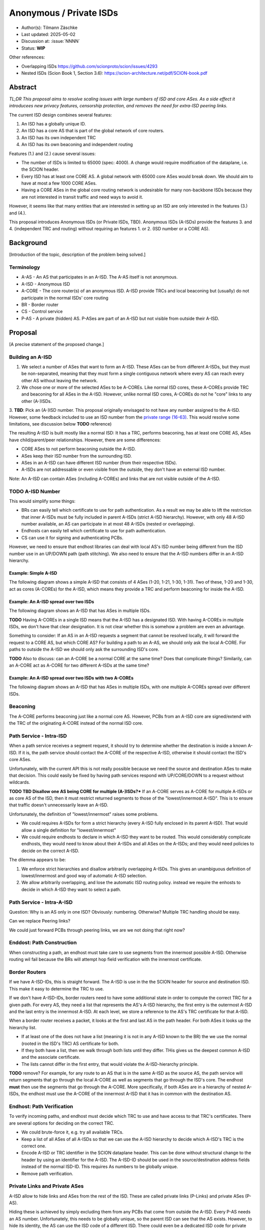 ************************
Anonymous / Private ISDs
************************

- Author(s): Tilmann Zäschke
- Last updated: 2025-05-02
- Discussion at: :issue:`NNNN`
- Status: **WIP**

Other references:

- Overlapping ISDs https://github.com/scionproto/scion/issues/4293
- Nested ISDs (Scion Book 1, Section 3.6): https://scion-architecture.net/pdf/SCION-book.pdf



Abstract
========
*TL;DR This proposal aims to resolve scaling issues with large numbers
of ISD and core ASes. As a side effect it introducees new privacy
features, censorship protection, and removes the need for
extra-ISD peering links.*

The current ISD design combines several features:

1. An ISD has a globally unique ID.
2. An ISD has a core AS that is part of the global network of core routers.
3. An ISD has its own independent TRC
4. An ISD has its own beaconing and independent routing

Features (1.) and (2.) cause several issues:

* The number of ISDs is limited to 65000 (spec: 4000). A change would require
  modification of the dataplane, i.e. the SCION header.
* Every ISD has at least one CORE AS. A global network with 65000 core ASes
  would break down. We should aim to have at most a few 1000 CORE ASes.
* Having a CORE ASes in the global core routing network is undesirable for
  many non-backbone ISDs because they are not interested in transit traffic
  and need ways to avoid it.

However, it seems like that many entities that are interested in setting up an ISD
are only interested in the features (3.) and (4.).

This proposal introduces Anonymous ISDs (or Private ISDs, TBD). Anonymous ISDs (A-ISDs)
provide the features 3. and 4. (independent TRC and routing) without requiring an
features 1. or 2. (ISD number or a CORE AS).

Background
==========
[Introduction of the topic, description of the problem being solved.]

Terminology
-----------
- A-AS - An AS that participates in an A-ISD. The A-AS itself is not anonymous.
- A-ISD - Anonymous ISD
- A-CORE - The core router(s) of an anonymous ISD. A-ISD provide
  TRCs and local beaconing but (usually) do not participate in the
  normal ISDs' core routing
- BR - Border router
- CS - Control service
- P-AS - A private (hidden) AS. P-ASes are part of an A-ISD but not visible from outside
  their A-ISD.


Proposal
========
[A precise statement of the proposed change.]

Building an A-ISD
-----------------
1. We select a number of ASes that want to form an A-ISD.
   These ASes can be from different A-ISDs, but they must be
   non-separated, meaning that they must form a single contiguous network
   where every AS can reach every other AS without leaving the network.

2. We chose one or more of the selected ASes to be A-COREs.
   Like normal ISD cores, these A-COREs provide TRC and  beaconing for
   all ASes in the A-ISD. However, unlike normal ISD cores, A-COREs do not
   he "core" links to any other (A-)ISDs.

3. **TBD**: Pick an (A-)ISD number. This proposal originally envisaged to not have
any number assigned to the A-ISD. However, some feedback included to use
an ISD number from the `private range (16-63)
<https://github.com/scionproto/scion/wiki/ISD-and-AS-numbering>`_.
This would resolve some limitations, see discussion below **TODO** reference)


The resulting A-ISD is built mostly like a normal ISD: It has a TRC, performs
beaconing, has at least one CORE AS, ASes have child/parent/peer relationships.
However, there are some differences:

- CORE ASes to not perform beaconing outside the A-ISD.
- ASes keep their ISD number from the surrounding ISD.
- ASes in an A-ISD can have different ISD number (from their respective ISDs).
- A-ISDs are not addressable or even visible from the outside, they don't have
  an external ISD number.

Note: An A-ISD can contain ASes (including A-COREs) and links that are not
visible outside of the A-ISD.


**TODO** A-ISD Number
---------------------

This would simplify some things:

- BRs can easily tell which certificate to use for path authentication.
  As a result we may be able to lift the restriction that inner A-ISDs must
  be fully included in parent A-ISDs (strict A-ISD hierarchy).
  However, with only 48 A-ISD number available, an AS can participate in
  at most 48 A-ISDs (nested or overlapping).
- Endhosts can easily tell which certificate to use for path authentication.
- CS can use it for signing and authenticating PCBs.

However, we need to ensure that endhost libraries can deal with local AS's ISD number
being different from the ISD number use in an UP/DOWN path (path stitching).
We also need to ensure that the A-ISD numbers differ in an A-ISD hierarchy.

Example: Simple A-ISD
^^^^^^^^^^^^^^^^^^^^^

The following diagram shows a simple A-ISD that consists of 4 ASes (1-20, 1-21, 1-30, 1-31).
Two of these, 1-20 and 1-30, act as cores (A-COREs) for the A-ISD, which means they
provide a TRC and perform beaconing for inside the A-ISD.

.. image:: fig/anonymous_isd/1-single-A-ISD.png

Example: An A-ISD spread over two ISDs
^^^^^^^^^^^^^^^^^^^^^^^^^^^^^^^^^^^^^^

The following diagram shows an A-ISD that has ASes in multiple ISDs.

**TODO** Having A-COREs in a single ISD means that the A-ISD has a designated ISD.
With having A-COREs in multiple ISDs, we don't have that clear designation.
It is not clear whether this is somehow a problem are even an advantage.

Something to consider: If an AS in an A-ISD requests a segment that cannot be resolved locally,
it will forward the request to a CORE AS, but which CORE AS?
For building a path to an A-AS, we should only ask the local A-CORE. For paths to outside
the A-ISD we should only ask the surrounding ISD's core.

**TODO** Also to discuss: can an A-CORE be a normal CORE at the same time?
Does that complicate things?
Similarily, can an A-CORE act as A-CORE for two different A-ISDs at the same time?

.. image:: fig/anonymous_isd/2-2-ISD-1-A-CORE.png

Example: An A-ISD spread over two ISDs with two A-COREs
^^^^^^^^^^^^^^^^^^^^^^^^^^^^^^^^^^^^^^^^^^^^^^^^^^^^^^^

The following diagram shows an A-ISD that has ASes in multiple ISDs, with one
multiple A-COREs spread over different ISDs.

.. image:: fig/anonymous_isd/3-2-ISD-2-A-CORE.png

.. image:: fig/anonymous_isd/4-nested-A-ISD.png

.. image:: fig/anonymous_isd/5-hidden-AS-and-links.png

Beaconing
---------
The A-CORE performs beaconing just like a normal core AS.
However, PCBs from an A-ISD core are signed/extend with the TRC
of the originating A-CORE instead of the normal ISD core.

Path Service - Intra-ISD
------------------------
When a path service receives a segment request, it should try to determine
whether the destination is inside a known A-ISD. If it is, the path service
should contact the A-CORE of the respective A-ISD, otherwise it should contact
the ISD's core ASes.

Unfortunately, with the current API this is not really possible because we
need the source and destination ASes to make that decision.
This could easily be fixed by having path services respond with UP/CORE/DOWN
to a request without wildcards.

**TODO TBD Disallow one AS being CORE for multiple (A-)ISDs?***
If an A-CORE serves as A-CORE for multiple A-ISDs or as core AS of the ISD,
then it must restrict returned segments to those of the "lowest/innermost A-ISD".
This is to ensure that traffic doesn't unnecessarily leave an A-ISD.

Unfortunately, the definition of "lowest/innermost" raises some problems.

* We could requires A-ISDs for form a strict hierarchy (every A-ISD fully enclosed
  in its parent A-ISD). That would allow a single definition for "lowest/innermost"
* We could require endhosts to declare in which A-ISD they want to be routed.
  This would considerably complicate endhosts, they would need to know about
  their A-ISDs and all ASes on the A-ISDs; and they would need policies to decide
  on the correct A-ISD.

The dilemma appears to be:

1. We enforce strict hierarchies and disallow arbitrarily overlapping A-ISDs.
   This gives an unambiguous definition of lowest/innermost and good way of
   automatic A-ISD selection.
2. We allow arbitrarily overlapping, and lose the automatic ISD routing policy.
   instead we require the enhosts to decide in which A-ISD they want to select a
   path.

Path Service - Intra-A-ISD
--------------------------

Question: Why is an AS only in one ISD? Obviously: numbering. Otherwise?
Multiple TRC handling should be easy.

Can we replace Peering links?

We could just forward PCBs through peering links, we are we not doing that right now?


Enddost: Path Construction
--------------------------
When constructing a path, an endhost must take care to use segments
from the innermost possible A-ISD.
Otherwise routing wil fail because the BRs will attempt
hop field verification with the innermost certificate.


Border Routers
--------------
If we have A-ISD-IDs, this is straight forward. The A-ISD is use in the the
SCION header for source and destination ISD. This make it easy to determine the
TRC to use.

If we don't have A-ISD-IDs, border routers need to have some additional state in order to compute the
correct TRC for a given path. For every AS, they need a list that represents the AS's A-ISD
hierarchy, the first entry is the outermost A-ISD and the last entry is the innermost A-ISD.
At each level, we store a reference to the AS's TRC certificate for that A-ISD.

When a border router receives a packet, it looks at the first and last AS in the
path header. For both ASes it looks up the hierarchy list.

- If at least one of the does not have a list (meaning it is not in any A-ISD known to the BR)
  the we use the normal (rooted in the ISD's TRC) AS certificate for both.
- If they both have a list, then we walk through both lists until they differ.
  THis gives us the deepest common A-ISD and the associate certificate.
- The lists cannot differ in the first entry, that would violate the
  A-ISD-hierarchy principle.

**TODO** remove?
For example, for any route to an AS that is in the same A-ISD as the
source AS, the path service will return segments that go through the
local A-CORE as well as segments that go through the ISD's core.
The endhost **must** then use the segments that go through the A-CORE.
More specifically, if both ASes are in a hierarchy of nested A-ISDs,
the endhost must use the A-CORE of the innermost A-ISD that it has in
common with the destination AS.


Endhost: Path Verification
--------------------------
To verify incoming paths, and endhost must decide which TRC to use and
have access to that TRC's certificates.
There are several options for deciding on the correct TRC.

- We could brute-force it, e.g. try all available TRCs.
- Keep a list of all ASes of all A-ISDs so that we can use the A-ISD
  hierarchy to decide which A-ISD's TRC is the correct one.
- Encode A-ISD or TRC identifier in the SCION dataplane header.
  This can be done without structural change to the header
  by using an identifier for the A-ISD. The A-ISD-ID should be used
  in the source/destination address fields instead of the normal ISD-ID.
  This requires As numbers to be globally unique.
- Remove path verification.

Private Links and Private ASes
------------------------------
A-ISD allow to hide links and ASes from the rest of the ISD.
These are called private links (P-Links) and private ASes (P-AS).

Hiding these is achieved by simply excluding them from any PCBs that come from
outside the A-ISD.
Every P-AS needs an AS number. Unfortunately, this needs to be globally unique,
so the parent ISD can see that the AS exists. However, to hide its identity,
the AS can use the ISD code of a different ISD. There could even be a dedicated
ISD code for private ASed.

QUESTION: Can we have hidden A-COREs? Why would we need that?
Hidden A-COREs require ASes to have multiple parents.
Specifically, any non-hidden AS needs a non-hidden CORE that is visible from the outside.

Is it possible yto have multiple parents?
This relates to the question if an A-ISD must have at least one A-CORE in every
ISD. To avoid this we could simply require an ASes' CS to forward segment
queries selectively: destination outside A-ISD -> ask parent; otherwise
ask local A-CORE.
Again, this requires more complex segment queries where we provide
only the start AS and end AS and get as result UP+CORE+DOWN or even
actual paths. -> Only segments is probably better because
there are many more paths than segments -> I/O problem.

Rationale
=========
[A discussion of alternate approaches and the trade-offs, advantages, and disadvantages of the specified approach.]

Alternative: Use private ISD numbers (Jonghoon)
-----------------------------------------------
For internal communication, an A-ISD could use ISD numbers from the private range (not
globally unique).
- This requires AS numbers to be globally unique
- When receiving PCBs or on the BR, we could use this to identify the correct TRC / certificate


Advantages
^^^^^^^^^^

- A-ISDs do not need an identifier (saves space in the 16bit ISD number space)
- A-ISDs do not (usually) have a CORE-AS.

  - That improves scalability: people can have an (A)ISD without impacting scalability
  - A-ISDs do not need to worry about transit traffic.

- A-ISDs provide isolation + independency of TRC and routing
- A-ISDs can cross ISD boundaries as long as there is a physical link.
  They can probably replace current peering links.

- Privacy: An A-ISD can contain any number of ASes and link that are not visible
  outside the A-ISD (private ASes -> P-ASes).
- A-ISDs can be nested.

- An AS can join an A-ISD without having to worry about a 2nd AS identifier.
  The normal AS number of an AS remains valid and the only way to address the AS.

- A-ISDs can even be hidden from individual endhosts in ASes that participate
  in the A-ISD.
  Either the path server can choose not to give A-ISD segments to the endhost,
  or the anonymous path server itself could be hidden from some endhosts such
  that the endhost would contact a different path server that serves only
  non-A-ISD segments.
- Similar to hiding A-ISDs from specific endhosts in A-ASes, we can also hide
  the A-ISDs from child ASes of A-ASes.

- No change to endhost libraries required.

Disadvantages
^^^^^^^^^^^^^
- AISD have no ISD number. Any AS inside an A-ISD mus have a globally unique
  AS number from some ISD.
  However, if it is okay for the AS to not be globally addressable,
  it does not need to be connected to that ISD or even be visible to that
  ISD.
- Border routers need more state and compute. They need to know all ASes in
  all A-AISDs in which the local AS participates.
  They also need a more complex algorithm to determine which certificate/TRC
  to use.


Limitations
-----------

A-ISDs cannot arbitrarily overlap. Any given AS can participate only in
one A-ISD hierarchy.
The problem is that BRs need to be able to authenticate hop fields.
To do so, they need to determine which certificate to use.
They can determine the correct certificate by looking at the first + last
AS in a given path. The correct TRC is then the "innermost" A-ISD that
contains both ASes. If the ASes could both be in multiple A-ISD, then
the BR cannot uniquely determine the correct TRC.

Possible "solutions":

* Add a unique certificate ID to the SCION packet header. This would
  immediately solve the problem and also avoid the need for the BR to
  store AS->TRC mappings for all local A-ISDs.
* BRs should also check all A-COREs in the paths. If A-COREs are
  restricted to belong to only one A-ISD-hierarchy, then this would
  allow determining the correct certificate even if other ASes
  belong to multiple A-ISD hierarchies. Unfortunately this breaks
  if we allow segments without A-COREs, for example when optimizing
  path with shortcuts or on-path.
* Is it possible to have two or more TRCs in a certificate? I.e. can we
  create a certificate that can be verified with the normal A-ISD, or,
  if that is not available, with one or more A-ISDs?
  We could use this certificate to sign all segments, whether they are
  created in the ISD or in a local A-ISD.
* Ask BR to brute try out multiple certificates. This is expensive,
  but the number of possible certificate per AS should be small (every
  AS is likely to be in only a small number of ISD + A-ISDs).
* Allow BRs to forward unchecked traffic indide A-ISDs.


Compatibility
=============
[A discussion of breaking changes and how this change can be deployed.]

There are no conflicts with existing stuff.

Implementation
==============
[A description of the steps in the implementation, which components need to be changed and in which order.]

1. Improve CS to allow end-to-end segment requests. Stitching is not necessary,
   but the request should return UP+CORE+DOWN segments in one request.
2. The control service needs to be extended with A-CORE functionality:

   - Facility to register A-ASes and their links and to communicate
     this to other ASes in the local A-ISD
   - Segment request: When receiving a segment request, if begin/end AS are in
     the local A-ISD, return only A-ISD segments. If the end-AS is outside the A-ISD
     forward the request to the parent AS outside the A-ISD, (or return cached
     segments fro outside the A-ISD).
   - Optional: Add capability for an AS to have multiple parents, one per ISD.
     If a CS receives a segment request for outside the local A-ISD, it can decide
     for forward the request to multiple A-COREs, at most one per ISD that the A-ISD
     participates in. A-COREs can be each other's parent (parent must be in different ISD).
     This allows any A-AS member to transparently use any ISD that participates
     in the A-ISD.
     **TODO move this to design section**
     **TODO how does path stitching(beaconing) work? -> Same as peering ...?!

3. Border routers:

   - They need to obtain lists of all ASes in the local A-ISDs.
   - Update path authentication such that



